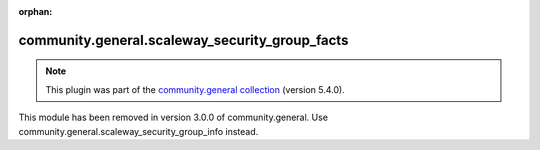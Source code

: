 
.. Document meta

:orphan:

.. Anchors

.. _ansible_collections.community.general.scaleway_security_group_facts_module:

.. Title

community.general.scaleway_security_group_facts
+++++++++++++++++++++++++++++++++++++++++++++++

.. Collection note

.. note::
    This plugin was part of the `community.general collection <https://galaxy.ansible.com/community/general>`_ (version 5.4.0).

This module has been removed
in version 3.0.0 of community.general.
Use community.general.scaleway_security_group_info instead.
